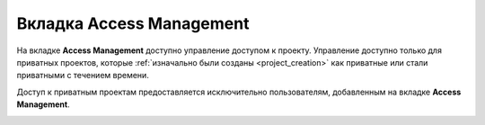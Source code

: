 .. _access_management:

Вкладка Access Management
=============================

На вкладке **Access Management** доступно управление доступом к проекту.
Управление доступно только для приватных проектов, которые :ref:`изначально были созданы <project_creation>` как приватные
или стали приватными с течением времени.

Доступ к приватным проектам предоставляется исключительно пользователям,
добавленным на вкладке **Access Management**.

|image26|


.. |image26| image:: ../../static/image26.png
   :class: confluence-embedded-image
   :width: 1000px
